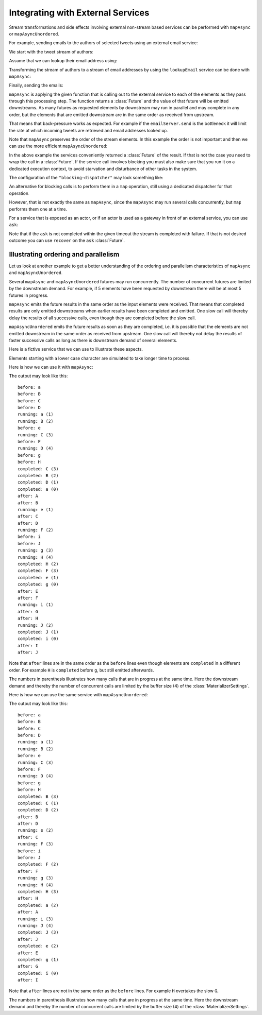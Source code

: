 .. _stream-integration-external-scala:

Integrating with External Services
==================================

Stream transformations and side effects involving external non-stream based services can be
performed with ``mapAsync`` or ``mapAsyncUnordered``.

For example, sending emails to the authors of selected tweets using an external
email service:

.. includecode:: code/docs/stream/IntegrationDocSpec.scala#email-server-send

We start with the tweet stream of authors:

.. includecode:: code/docs/stream/IntegrationDocSpec.scala#tweet-authors

Assume that we can lookup their email address using:

.. includecode:: code/docs/stream/IntegrationDocSpec.scala#email-address-lookup

Transforming the stream of authors to a stream of email addresses by using the ``lookupEmail``
service can be done with ``mapAsync``:

.. includecode:: code/docs/stream/IntegrationDocSpec.scala#email-addresses-mapAsync

Finally, sending the emails:

.. includecode:: code/docs/stream/IntegrationDocSpec.scala#send-emails
 
``mapAsync`` is applying the given function that is calling out to the external service to 
each of the elements as they pass through this processing step. The function returns a :class:`Future`
and the value of that future will be emitted downstreams. As many futures as requested elements by
downstream may run in parallel and may complete in any order, but the elements that
are emitted downstream are in the same order as received from upstream.

That means that back-pressure works as expected. For example if the ``emailServer.send``
is the bottleneck it will limit the rate at which incoming tweets are retrieved and 
email addresses looked up. 

Note that ``mapAsync`` preserves the order of the stream elements. In this example the order
is not important and then we can use the more efficient ``mapAsyncUnordered``:

.. includecode:: code/docs/stream/IntegrationDocSpec.scala#external-service-mapAsyncUnordered

In the above example the services conveniently returned a :class:`Future` of the result.
If that is not the case you need to wrap the call in a :class:`Future`. If the service call 
involves blocking you must also make sure that you run it on a dedicated execution context, to
avoid starvation and disturbance of other tasks in the system.

.. includecode:: code/docs/stream/IntegrationDocSpec.scala#blocking-mapAsync

The configuration of the ``"blocking-dispatcher"`` may look something like:

.. includecode:: code/docs/stream/IntegrationDocSpec.scala#blocking-dispatcher-config

An alternative for blocking calls is to perform them in a ``map`` operation, still using a
dedicated dispatcher for that operation.

.. includecode:: code/docs/stream/IntegrationDocSpec.scala#blocking-map

However, that is not exactly the same as ``mapAsync``, since the ``mapAsync`` may run
several calls concurrently, but ``map`` performs them one at a time. 

For a service that is exposed as an actor, or if an actor is used as a gateway in front of an 
external service, you can use ``ask``:

.. includecode:: code/docs/stream/IntegrationDocSpec.scala#save-tweets

Note that if the ``ask`` is not completed within the given timeout the stream is completed with failure.
If that is not desired outcome you can use ``recover`` on the ``ask`` :class:`Future`.

Illustrating ordering and parallelism
^^^^^^^^^^^^^^^^^^^^^^^^^^^^^^^^^^^^^

Let us look at another example to get a better understanding of the ordering
and parallelism characteristics of ``mapAsync`` and ``mapAsyncUnordered``.

Several ``mapAsync`` and ``mapAsyncUnordered`` futures may run concurrently.
The number of concurrent futures are limited by the downstream demand. 
For example, if 5 elements have been requested by downstream there will be at most 5
futures in progress.

``mapAsync`` emits the future results in the same order as the input elements
were received. That means that completed results are only emitted downstreams
when earlier results have been completed and emitted. One slow call will thereby
delay the results of all successive calls, even though they are completed before
the slow call. 

``mapAsyncUnordered`` emits the future results as soon as they are completed, i.e. 
it is possible that the elements are not emitted downstream in the same order as
received from upstream. One slow call will thereby not delay the results of faster
successive calls as long as there is downstream demand of several elements.

Here is a fictive service that we can use to illustrate these aspects.

.. includecode:: code/docs/stream/IntegrationDocSpec.scala#sometimes-slow-service

Elements starting with a lower case character are simulated to take longer time
to process.

Here is how we can use it with ``mapAsync``:  

.. includecode:: code/docs/stream/IntegrationDocSpec.scala#sometimes-slow-mapAsync

The output may look like this:

::

	before: a
	before: B
	before: C
	before: D
	running: a (1)
	running: B (2)
	before: e
	running: C (3)
	before: F
	running: D (4)
	before: g
	before: H
	completed: C (3)
	completed: B (2)
	completed: D (1)
	completed: a (0)
	after: A
	after: B
	running: e (1)
	after: C
	after: D
	running: F (2)
	before: i
	before: J
	running: g (3)
	running: H (4)
	completed: H (2)
	completed: F (3)
	completed: e (1)
	completed: g (0)
	after: E
	after: F
	running: i (1)
	after: G
	after: H
	running: J (2)
	completed: J (1)
	completed: i (0)
	after: I
	after: J

Note that ``after`` lines are in the same order as the ``before`` lines even
though elements are ``completed`` in a different order. For example ``H``
is ``completed`` before ``g``, but still emitted afterwards.

The numbers in parenthesis illustrates how many calls that are in progress at
the same time. Here the downstream demand and thereby the number of concurrent 
calls are limited by the buffer size (4) of the :class:`MaterializerSettings`.

Here is how we can use the same service with ``mapAsyncUnordered``:  

.. includecode:: code/docs/stream/IntegrationDocSpec.scala#sometimes-slow-mapAsyncUnordered

The output may look like this:

::

	before: a
	before: B
	before: C
	before: D
	running: a (1)
	running: B (2)
	before: e
	running: C (3)
	before: F
	running: D (4)
	before: g
	before: H
	completed: B (3)
	completed: C (1)
	completed: D (2)
	after: B
	after: D
	running: e (2)
	after: C
	running: F (3)
	before: i
	before: J
	completed: F (2)
	after: F
	running: g (3)
	running: H (4)
	completed: H (3)
	after: H
	completed: a (2)
	after: A
	running: i (3)
	running: J (4)
	completed: J (3)
	after: J
	completed: e (2)
	after: E
	completed: g (1)
	after: G
	completed: i (0)
	after: I

Note that ``after`` lines are not in the same order as the ``before`` lines. For example 
``H`` overtakes the slow ``G``.

The numbers in parenthesis illustrates how many calls that are in progress at
the same time. Here the downstream demand and thereby the number of concurrent 
calls are limited by the buffer size (4) of the :class:`MaterializerSettings`.
